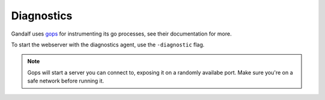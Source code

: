 ===========
Diagnostics
===========

Gandalf uses `gops <github.com/google/gops>`_ for instrumenting its go processes, see their documentation for more.


To start the webserver with the diagnostics agent, use the ``-diagnostic`` flag.

.. note::

        Gops will start a server you can connect to, exposing it on a randomly availabe port.
        Make sure you're on a safe network before running it.
